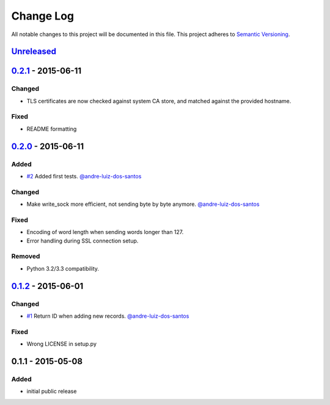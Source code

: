 Change Log
==========

All notable changes to this project will be documented in this file.
This project adheres to `Semantic Versioning`_.

`Unreleased`_
-------------

`0.2.1`_ - 2015-06-11
---------------------

Changed
~~~~~~~

- TLS certificates are now checked against system CA store, and matched against
  the provided hostname.

Fixed
~~~~~

- README formatting


`0.2.0`_ - 2015-06-11
---------------------

Added
~~~~~

- `#2`_ Added first tests.
  `@andre-luiz-dos-santos`_

Changed
~~~~~~~

- Make write\_sock more efficient, not sending byte by byte anymore.
  `@andre-luiz-dos-santos`_

Fixed
~~~~~

- Encoding of word length when sending words longer than 127.
- Error handling during SSL connection setup.

Removed
~~~~~~~

- Python 3.2/3.3 compatibility.

`0.1.2`_ - 2015-06-01
---------------------

Changed
~~~~~~~

- `#1`_ Return ID when adding new records.
  `@andre-luiz-dos-santos`_

Fixed
~~~~~

- Wrong LICENSE in setup.py

0.1.1 - 2015-05-08
------------------

Added
~~~~~

- initial public release

.. _Semantic Versioning: http://semver.org/
.. _Unreleased: https://github.com/vshn/tikapy/compare/v0.2.1...HEAD
.. _0.2.1: https://github.com/vshn/tikapy/compare/v0.2.0...v0.2.1
.. _0.2.0: https://github.com/vshn/tikapy/compare/v0.1.2...v0.2.0
.. _0.1.2: https://github.com/vshn/tikapy/compare/v0.1.1...v0.1.2
.. _#1: https://github.com/vshn/tikapy/pull/1
.. _#2: https://github.com/vshn/tikapy/pull/2
.. _@andre-luiz-dos-santos: https://github.com/andre-luiz-dos-santos

